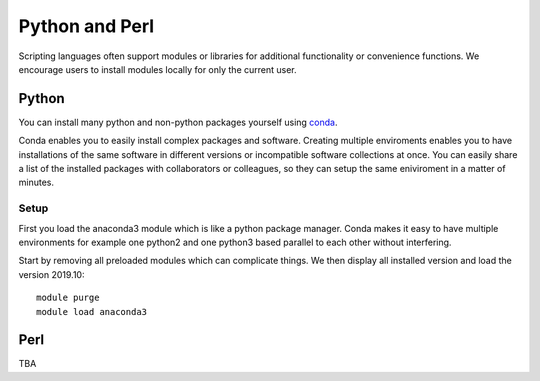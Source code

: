 .. _python_r_perl:

***************************
Python and Perl
***************************
Scripting languages often support modules or libraries for additional functionality or convenience functions. We encourage users to install modules locally for only the current user.


.. _python:

Python
=======
You can install many python and non-python packages yourself using 
`conda <https://docs.conda.io/en/latest/>`_.

Conda enables you to easily install complex packages and software.
Creating multiple enviroments enables you to have installations of the 
same software in different versions or incompatible software collections
at once.
You can easily share a list of the installed packages with 
collaborators or colleagues, so they can setup the same
eniviroment in a matter of minutes.

Setup
------
First you load the anaconda3 module which is like a python package manager.
Conda makes it easy to have multiple environments for example one python2 and
one python3 based parallel to each other without interfering.

Start by removing all preloaded modules which can complicate things. We then
display all installed version and load the version 2019.10::

  module purge
  module load anaconda3


Perl
======

TBA
